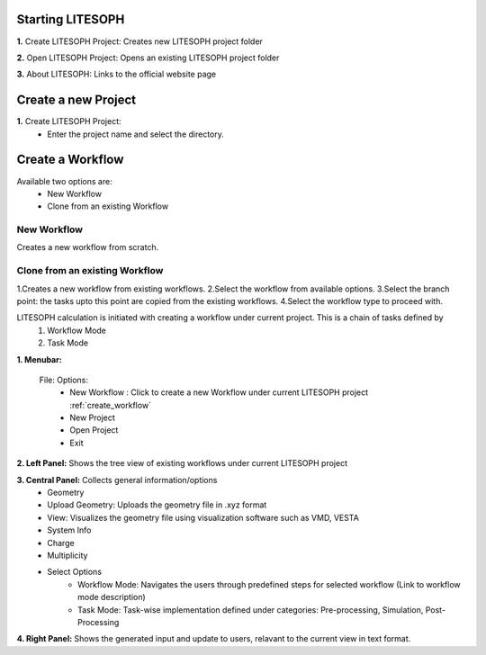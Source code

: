 Starting LITESOPH
==================

.. image:: ./landing.png
   :width: 800
   :alt: landing_page


**1.** Create LITESOPH Project: Creates new LITESOPH project folder

**2.** Open LITESOPH Project: Opens an existing LITESOPH project folder

**3.** About LITESOPH: Links to the official website page

Create a new Project 
=============================
.. image when Create LITESOPH Project is clicked

.. image:: ./create_project.png
   :width: 800
   :alt: Create_project_page


**1.** Create LITESOPH Project: 
    * Enter the project name and select the directory.

.. Open an existing Project 
.. =============================
.. image when Create LITESOPH Project is clicked

.. **2.** Open LITESOPH Project: 
    * Select the LITESOPH project folder to open.

.. _create_workflow:

Create a Workflow
===============================
.. image Workflow manager page

Available two options are:
    * New Workflow
    * Clone from an existing Workflow

New Workflow
-------------

.. image:: ./create_new_workflow.png
   :width: 800
   :alt: create_new_workflow_page

Creates a new workflow from scratch.

Clone from an existing Workflow
--------------------------------

.. image:: ./cloning_workflow.png
   :width: 800
   :alt: clone_workflow_page

1.Creates a new workflow from existing workflows.
2.Select the workflow from available options.
3.Select the branch point: the tasks upto this point are copied from the existing workflows.
4.Select the workflow type to proceed with.

LITESOPH calculation is initiated with creating a workflow under current project. This is a chain of tasks defined by 
    1. Workflow Mode 
    2. Task Mode

**1. Menubar:** 

    File: Options:
        * New Workflow : Click to create a new Workflow under current LITESOPH project :ref:`create_workflow`            
        * New Project
        * Open Project
        * Exit

**2. Left Panel:** Shows the tree view of existing workflows under current LITESOPH project

**3. Central Panel:** Collects general information/options
    * Geometry 
    * Upload Geometry: Uploads the geometry file in .xyz format
    * View: Visualizes the geometry file using visualization software such as VMD, VESTA
    * System Info
    * Charge
    * Multiplicity
    * Select Options
        * Workflow Mode: Navigates the users through predefined steps for selected workflow (Link to workflow mode description)
        * Task Mode: Task-wise implementation defined under categories: Pre-processing, Simulation, Post-Processing

**4. Right Panel:** Shows the generated input and update to users, relavant to the current view in text format.
